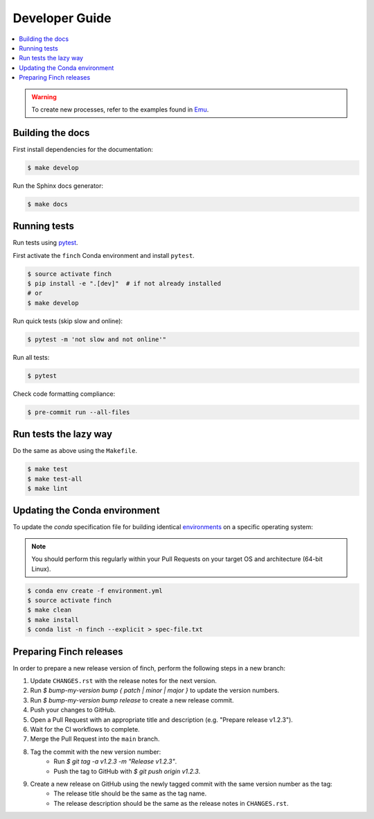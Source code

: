 .. _devguide:

Developer Guide
===============

.. contents::
    :local:
    :depth: 1

.. warning:: To create new processes, refer to the examples found in Emu_.

.. _Emu: https://github.com/bird-house/emu

Building the docs
-----------------

First install dependencies for the documentation:

.. code-block:: shell

   $ make develop

Run the Sphinx docs generator:

.. code-block:: shell

   $ make docs

.. _testing:

Running tests
-------------

Run tests using pytest_.

First activate the ``finch`` Conda environment and install ``pytest``.

.. code-block:: shell

   $ source activate finch
   $ pip install -e ".[dev]"  # if not already installed
   # or
   $ make develop

Run quick tests (skip slow and online):

.. code-block:: shell

   $ pytest -m 'not slow and not online'"

Run all tests:

.. code-block:: shell

   $ pytest

Check code formatting compliance:

.. code-block:: shell

   $ pre-commit run --all-files

.. _pytest: https://docs.pytest.org/en/latest/

Run tests the lazy way
----------------------

Do the same as above using the ``Makefile``.

.. code-block:: shell

   $ make test
   $ make test-all
   $ make lint

Updating the Conda environment
------------------------------

To update the `conda` specification file for building identical environments_ on a specific operating system:

.. note:: You should perform this regularly within your Pull Requests on your target OS and architecture (64-bit Linux).

.. code-block:: console

   $ conda env create -f environment.yml
   $ source activate finch
   $ make clean
   $ make install
   $ conda list -n finch --explicit > spec-file.txt

.. _environments: https://conda.io/projects/conda/en/latest/user-guide/tasks/manage-environments.html#building-identical-conda-environments

Preparing Finch releases
------------------------

In order to prepare a new release version of finch, perform the following steps in a new branch:

#. Update ``CHANGES.rst`` with the release notes for the next version.
#. Run `$ bump-my-version bump { patch | minor | major }` to update the version numbers.
#. Run `$ bump-my-version bump release` to create a new release commit.
#. Push your changes to GitHub.
#. Open a Pull Request with an appropriate title and description (e.g. "Prepare release v1.2.3").
#. Wait for the CI workflows to complete.
#. Merge the Pull Request into the ``main`` branch.
#. Tag the commit with the new version number:
    - Run `$ git tag -a v1.2.3 -m "Release v1.2.3"`.
    - Push the tag to GitHub with `$ git push origin v1.2.3`.
#. Create a new release on GitHub using the newly tagged commit with the same version number as the tag:
    - The release title should be the same as the tag name.
    - The release description should be the same as the release notes in ``CHANGES.rst``.
